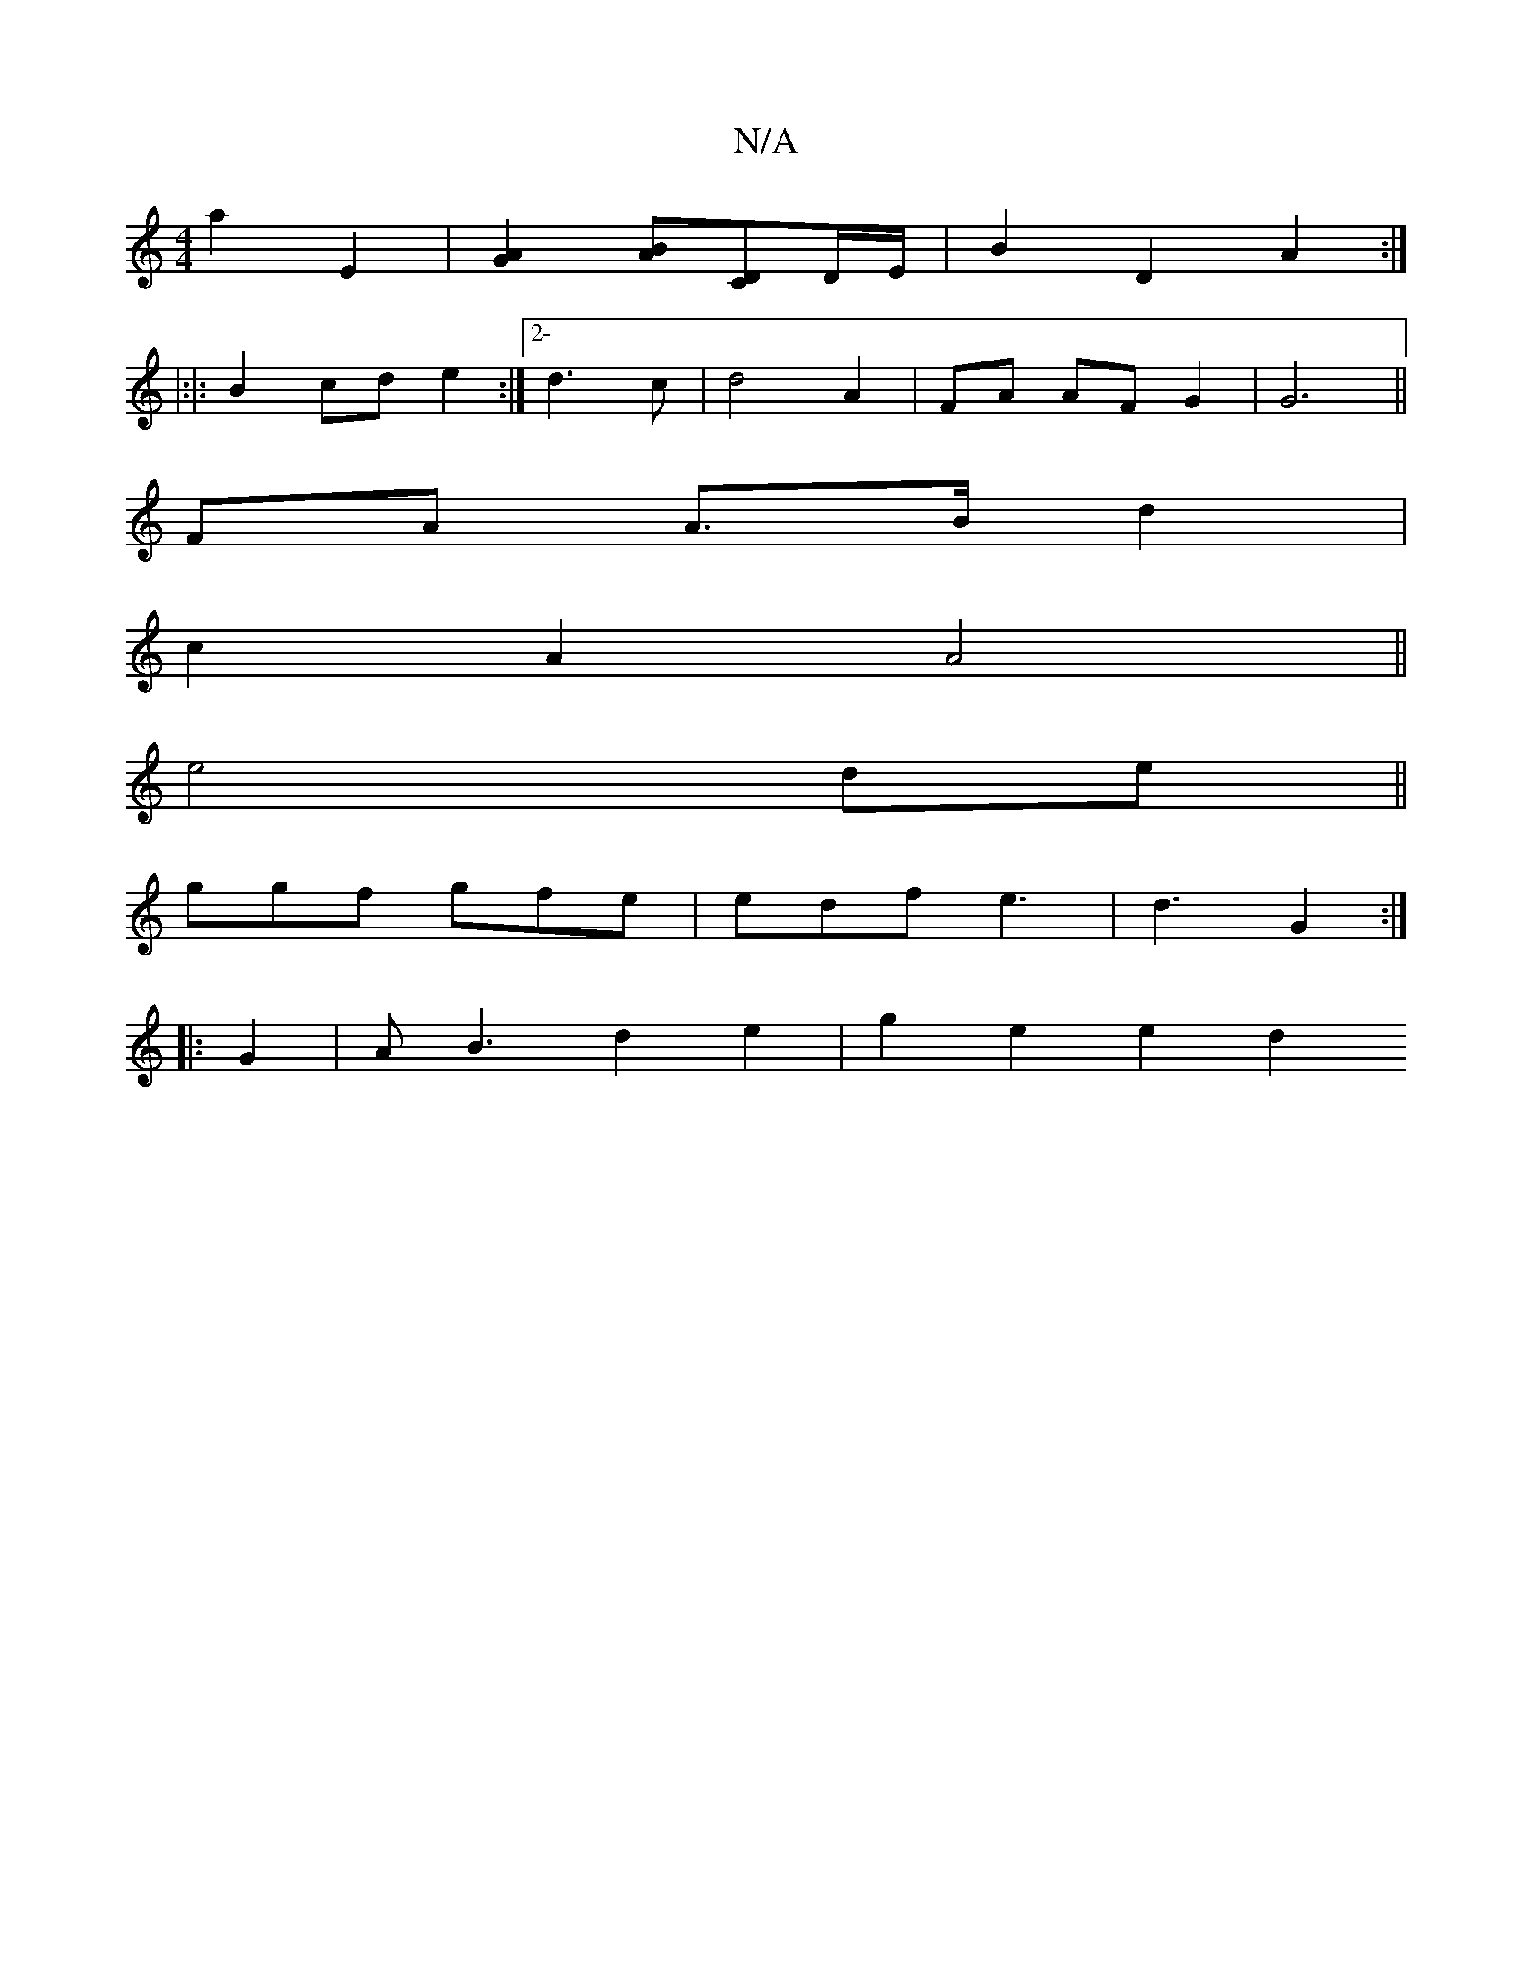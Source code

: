 X:1
T:N/A
M:4/4
R:N/A
K:Cmajor
a2E2 | [G2A2][BA][DC]D/E/|B2 D2 A2:|
|:|: B2cd e2 :|2- d3 c | d4 A2 | FA AF G2|G6||
L:B42 3B2c2d2|e2f e2d2|e3 e c2 AD|
FA A>B d2|
c2 A2 A4||
e4de||
ggf gfe|edf e3|d3 G2 :|
|:G2 |AB3 d2e2 | g2 e2 e2 d2